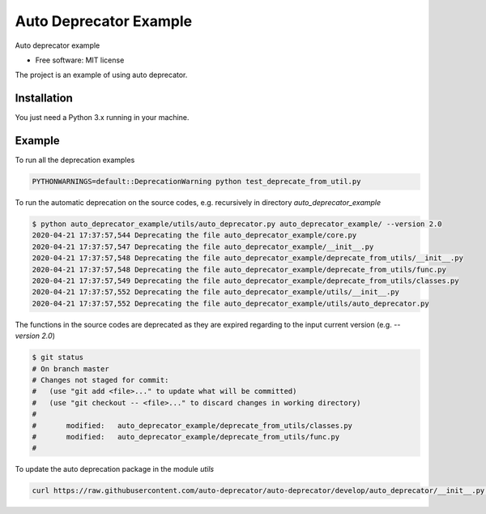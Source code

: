=======================
Auto Deprecator Example
=======================

Auto deprecator example


* Free software: MIT license

The project is an example of using auto deprecator.

Installation
============

You just need a Python 3.x running in your machine.

Example
=======

To run all the deprecation examples

.. code-block:: console

  PYTHONWARNINGS=default::DeprecationWarning python test_deprecate_from_util.py

To run the automatic deprecation on the source codes, e.g. recursively in directory `auto_deprecator_example`

.. code-block:: console

  $ python auto_deprecator_example/utils/auto_deprecator.py auto_deprecator_example/ --version 2.0
  2020-04-21 17:37:57,544 Deprecating the file auto_deprecator_example/core.py
  2020-04-21 17:37:57,547 Deprecating the file auto_deprecator_example/__init__.py
  2020-04-21 17:37:57,548 Deprecating the file auto_deprecator_example/deprecate_from_utils/__init__.py
  2020-04-21 17:37:57,548 Deprecating the file auto_deprecator_example/deprecate_from_utils/func.py
  2020-04-21 17:37:57,549 Deprecating the file auto_deprecator_example/deprecate_from_utils/classes.py
  2020-04-21 17:37:57,552 Deprecating the file auto_deprecator_example/utils/__init__.py
  2020-04-21 17:37:57,552 Deprecating the file auto_deprecator_example/utils/auto_deprecator.py

The functions in the source codes are deprecated as they are expired regarding to the input current version (e.g. `--version 2.0`)

.. code-block:: console

  $ git status
  # On branch master
  # Changes not staged for commit:
  #   (use "git add <file>..." to update what will be committed)
  #   (use "git checkout -- <file>..." to discard changes in working directory)
  #
  #       modified:   auto_deprecator_example/deprecate_from_utils/classes.py
  #       modified:   auto_deprecator_example/deprecate_from_utils/func.py
  #

To update the auto deprecation package in the module `utils`

.. code-block:: console

  curl https://raw.githubusercontent.com/auto-deprecator/auto-deprecator/develop/auto_deprecator/__init__.py -o auto_deprecator_example/utils/auto_deprecator.py
